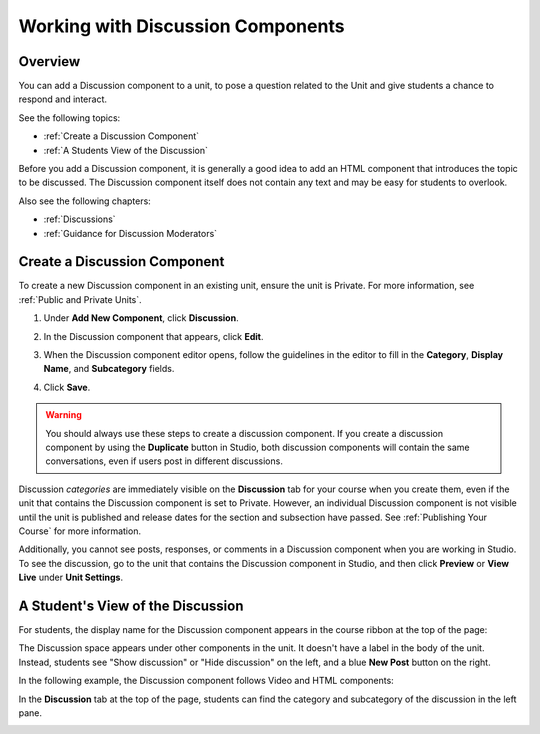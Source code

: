 .. _Working with Discussion Components:

###################################
Working with Discussion Components
###################################

*******************
Overview
*******************

You can add a Discussion component to a unit, to pose a question related to the
Unit and give students a chance to respond and interact.

See the following topics:

* :ref:`Create a Discussion Component`
* :ref:`A Students View of the Discussion`


Before you add a Discussion component, it is generally a good idea to add an
HTML component that introduces the topic to be discussed. The Discussion
component itself does not contain any text and may be easy for students to
overlook.

Also see the following chapters:

* :ref:`Discussions`
* :ref:`Guidance for Discussion Moderators`

.. _Create a Discussion Component:

*****************************
Create a Discussion Component 
*****************************

To create a new Discussion component in an existing unit, ensure the unit is
Private. For more information, see :ref:`Public and
Private Units`.

#. Under **Add New Component**, click **Discussion**.

#. In the Discussion component that appears, click **Edit**.
  
   .. image:: ../Images/NewComponent_Discussion.png
    :alt: Image of the discussion component with the Edit button circled

#. When the Discussion component editor opens, follow the guidelines in the editor to fill in the **Category**, **Display Name**, and **Subcategory** fields.
   
   .. image:: ../Images/DiscussionComponentEditor.png
    :alt: Image of the discussion component editor
  
#. Click **Save**.

.. warning:: You should always use these steps to create a discussion component. If you create a discussion component by using the **Duplicate** button in Studio, both discussion components will contain the same conversations, even if users post in different discussions.

Discussion *categories* are immediately visible on the **Discussion** tab for your course when you create them, even if the unit that contains the Discussion component is set to Private. However, an individual Discussion component is not visible until the unit is published and release dates for the section and subsection have passed. See :ref:`Publishing Your Course` for more information.

Additionally, you cannot see posts, responses, or comments in a Discussion component when you are working in Studio. To see the discussion, go to the unit that contains the Discussion component in Studio, and then click **Preview** or **View Live** under **Unit Settings**.

.. _A Students View of the Discussion:

**********************************
A Student's View of the Discussion 
**********************************

For students, the display name for the Discussion component appears in the course ribbon at the top
of the page:

.. image:: ../Images/DiscussionComponent_LMS_Ribbon.png
 :alt: Image of a unit from a student's point of view with the component list
     showing a discussion component

The Discussion space appears under other components in the unit. It doesn't have
a label in the body of the unit. Instead, students see "Show discussion" or
"Hide discussion" on the left, and a blue **New Post** button on the right.

In the following example, the Discussion component follows Video and HTML
components:

.. image:: ../Images/DiscussionComponent_LMS.png
  :alt: Image of a video component followed by a discussion component

In the **Discussion** tab at the top of the page, students can find the category
and subcategory of the discussion in the left pane.

.. image:: ../Images/DiscussionComponent_Forum.png
 :alt: Image of the discussion page from a student's point of view


